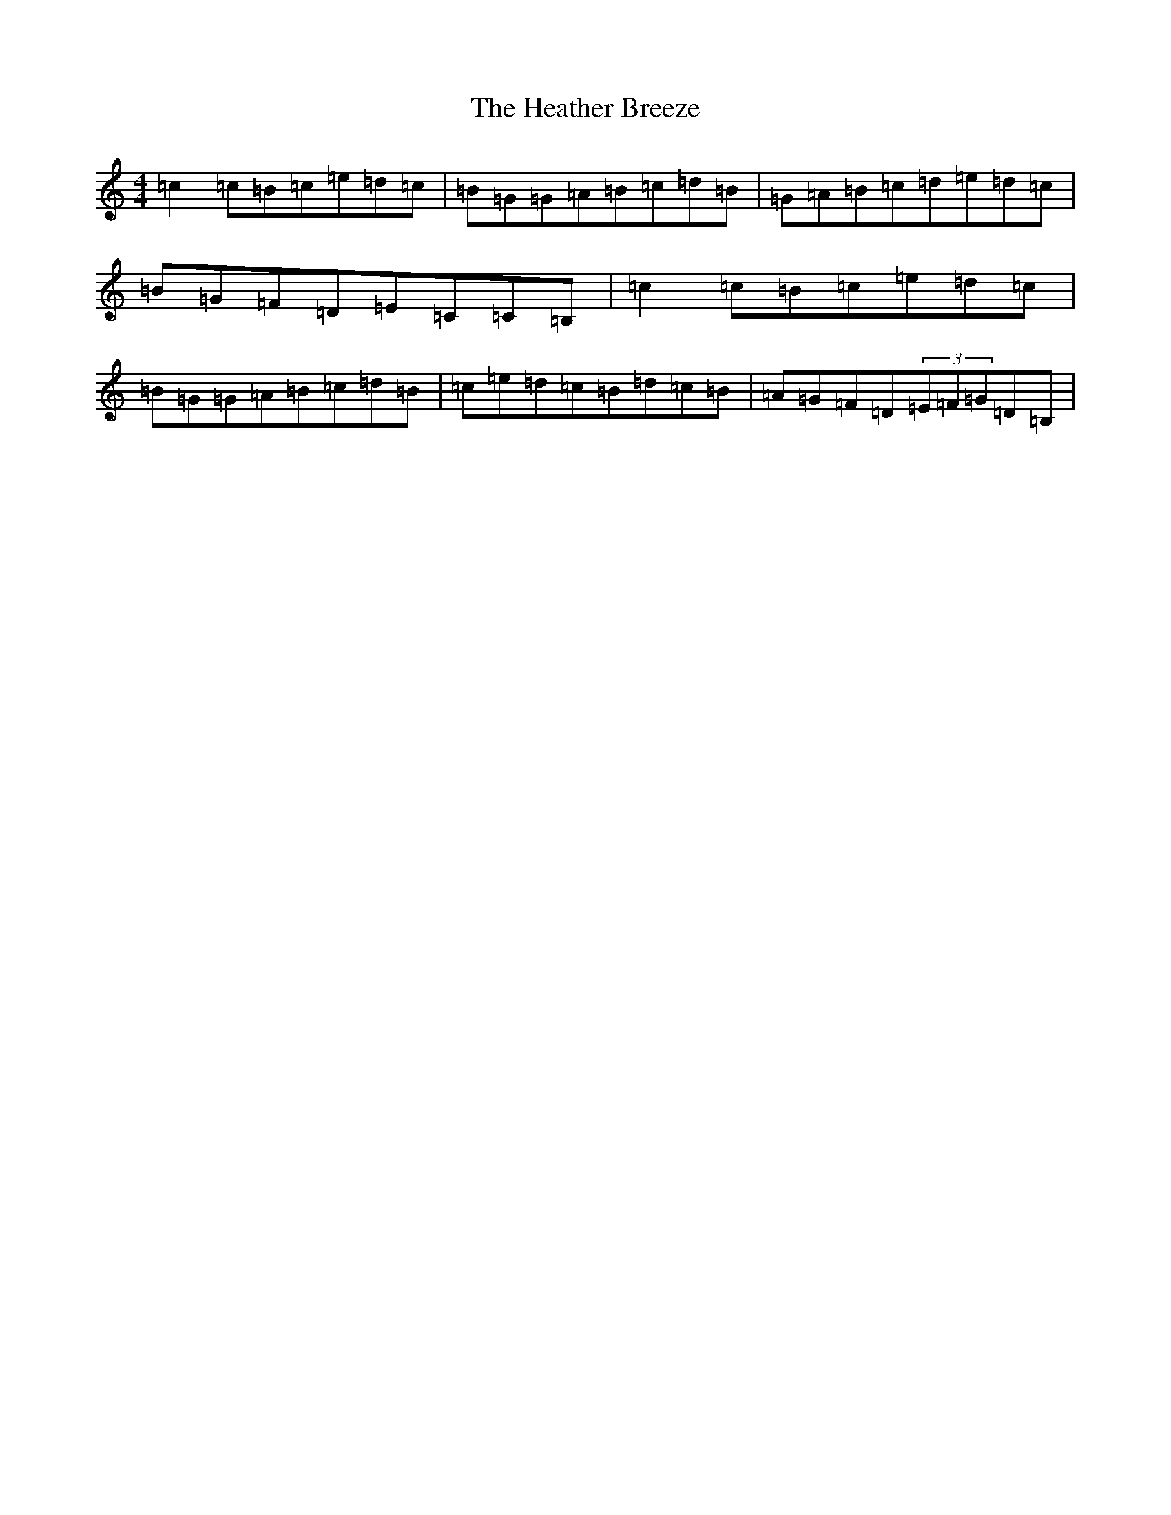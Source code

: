 X: 8903
T: Heather Breeze, The
S: https://thesession.org/tunes/411#setting411
Z: G Major
R: reel
M:4/4
L:1/8
K: C Major
=c2=c=B=c=e=d=c|=B=G=G=A=B=c=d=B|=G=A=B=c=d=e=d=c|=B=G=F=D=E=C=C=B,|=c2=c=B=c=e=d=c|=B=G=G=A=B=c=d=B|=c=e=d=c=B=d=c=B|=A=G=F=D(3=E=F=G=D=B,|